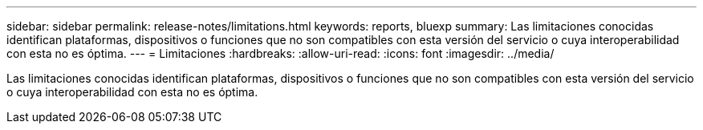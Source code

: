 ---
sidebar: sidebar 
permalink: release-notes/limitations.html 
keywords: reports, bluexp 
summary: Las limitaciones conocidas identifican plataformas, dispositivos o funciones que no son compatibles con esta versión del servicio o cuya interoperabilidad con esta no es óptima. 
---
= Limitaciones
:hardbreaks:
:allow-uri-read: 
:icons: font
:imagesdir: ../media/


[role="lead"]
Las limitaciones conocidas identifican plataformas, dispositivos o funciones que no son compatibles con esta versión del servicio o cuya interoperabilidad con esta no es óptima.
